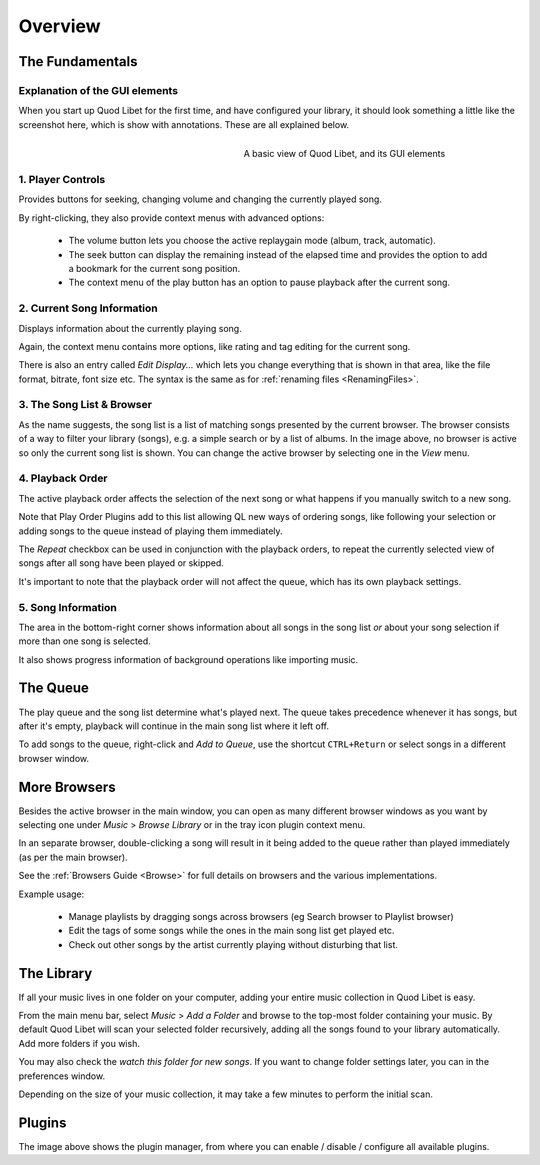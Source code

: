 Overview
========

The Fundamentals
----------------

Explanation of the GUI elements
^^^^^^^^^^^^^^^^^^^^^^^^^^^^^^^

When you start up Quod Libet for the first time, and have configured your
library, it should look something a little like the screenshot here, which
is show with annotations. These are all explained below.

.. figure:: http://wiki.quodlibet.googlecode.com/hg/images/guide/main_overview.png
    :align: right
    :width: 400px
    :figwidth: 400px

    A basic view of Quod Libet, and its GUI elements


1. Player Controls
^^^^^^^^^^^^^^^^^^

Provides buttons for seeking, changing volume and changing the currently played song.

By right-clicking, they also provide context menus with advanced options:

 * The volume button lets you choose the active replaygain mode
   (album, track, automatic).
 * The seek button can display the remaining instead of the elapsed time
   and provides the option to add a bookmark for the current song position.
 * The context menu of the play button has an option to pause playback after
   the current song.


2. Current Song Information
^^^^^^^^^^^^^^^^^^^^^^^^^^^

Displays information about the currently playing song.

Again, the context menu contains more options, like rating and tag editing
for the current song.

There is also an entry called *Edit Display...* which lets you change
everything that is shown in that area, like the file format, bitrate, font
size etc. The syntax is the same as for :ref:`renaming files <RenamingFiles>`.


3. The Song List & Browser
^^^^^^^^^^^^^^^^^^^^^^^^^^

As the name suggests, the song list is a list of matching songs presented
by the current browser. The browser consists of a way to filter your
library (songs), e.g. a simple search or by a list of albums. In the image
above, no browser is active so only the current song list is shown. You can
change the active browser by selecting one in the *View* menu.


4. Playback Order
^^^^^^^^^^^^^^^^^

The active playback order affects the selection of the next song or what
happens if you manually switch to a new song.

Note that Play Order Plugins add to this list allowing QL new ways of
ordering songs, like following your selection or adding songs to the queue
instead of playing them immediately.

The *Repeat* checkbox can be used in conjunction with the playback orders,
to repeat the currently selected view of songs after all song have been
played or skipped.

It's important to note that the playback order will not affect the queue,
which has its own playback settings.

5. Song Information
^^^^^^^^^^^^^^^^^^^

The area in the bottom-right corner shows information about all songs in
the song list *or* about your song selection if more than one song is
selected.

It also shows progress information of background operations like importing
music.

The Queue
---------

.. image:: http://wiki.quodlibet.googlecode.com/hg/images/guide/queue.png
    :width: 350px
    :align: right

The play queue and the song list determine what's played next. The queue
takes precedence whenever it has songs, but after it's empty, playback will
continue in the main song list where it left off.

To add songs to the queue, right-click and *Add to Queue*, use the shortcut
``CTRL+Return`` or select songs in a different browser window.


More Browsers
-------------

.. image:: http://wiki.quodlibet.googlecode.com/hg/images/guide/browser_window.png
    :width: 350px
    :align: right


Besides the active browser in the main window, you can open as many
different browser windows as you want by selecting one under *Music* >
*Browse Library* or in the tray icon plugin context menu.

In an separate browser, double-clicking a song will result in it being
added to the queue rather than played immediately (as per the main browser).

See the :ref:`Browsers Guide <Browse>` for full details on browsers and the
various implementations.

Example usage:

 * Manage playlists by dragging songs across browsers (eg Search browser to Playlist browser)
 *  Edit the tags of some songs while the ones in the main song list get played etc.
 * Check out other songs by the artist currently playing without disturbing that list.


The Library
-----------

If all your music lives in one folder on your computer, adding your entire
music collection in Quod Libet is easy.

From the main menu bar, select *Music* > *Add a Folder* and browse to the
top-most folder containing your music.  By default Quod Libet will scan
your selected folder recursively, adding all the songs found to your
library automatically. Add more folders if you wish.

You may also check the *watch this folder for new songs*. If you want to
change folder settings later, you can in the preferences window.

Depending on the size of your music collection, it may take a few minutes
to perform the initial scan.


Plugins
-------

.. image:: http://wiki.quodlibet.googlecode.com/hg/images/guide/plugins.png
    :width: 450px


The image above shows the plugin manager, from where you can enable /
disable / configure all available plugins.
